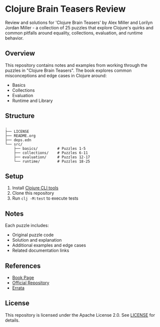 * Clojure Brain Teasers Review

Review and solutions for 'Clojure Brain Teasers' by Alex Miller and Lorilyn Jordan Miller - a collection of 25 puzzles that explore Clojure's quirks and common pitfalls around equality, collections, evaluation, and runtime behavior.

#+ATTR_HTML: :width 480px
[[file:book-cover.png]] 

** Overview

This repository contains notes and examples from working through the puzzles in "Clojure Brain Teasers". The book explores common misconceptions and edge cases in Clojure around:

- Basics
- Collections 
- Evaluation
- Runtime and Library

** Structure

#+begin_src
.
├── LICENSE
├── README.org
├── deps.edn
└── src/
    ├── basics/         # Puzzles 1-5 
    ├── collections/    # Puzzles 6-11
    ├── evaluation/     # Puzzles 12-17
    └── runtime/        # Puzzles 18-25
#+end_src

** Setup

1. Install [[https://clojure.org/guides/install_clojure][Clojure CLI tools]]
2. Clone this repository 
3. Run =clj -M:test= to execute tests

** Notes

Each puzzle includes:
- Original puzzle code
- Solution and explanation
- Additional examples and edge cases
- Related documentation links

** References

- [[https://pragprog.com/titles/mmclobrain][Book Page]]
- [[https://pragprog.com/titles/mmclobrain/source_code][Official Repository]]
- [[https://pragprog.com/titles/mmclobrain/errata][Errata]]

** License

This repository is licensed under the Apache License 2.0. See [[file:LICENSE][LICENSE]] for details.
